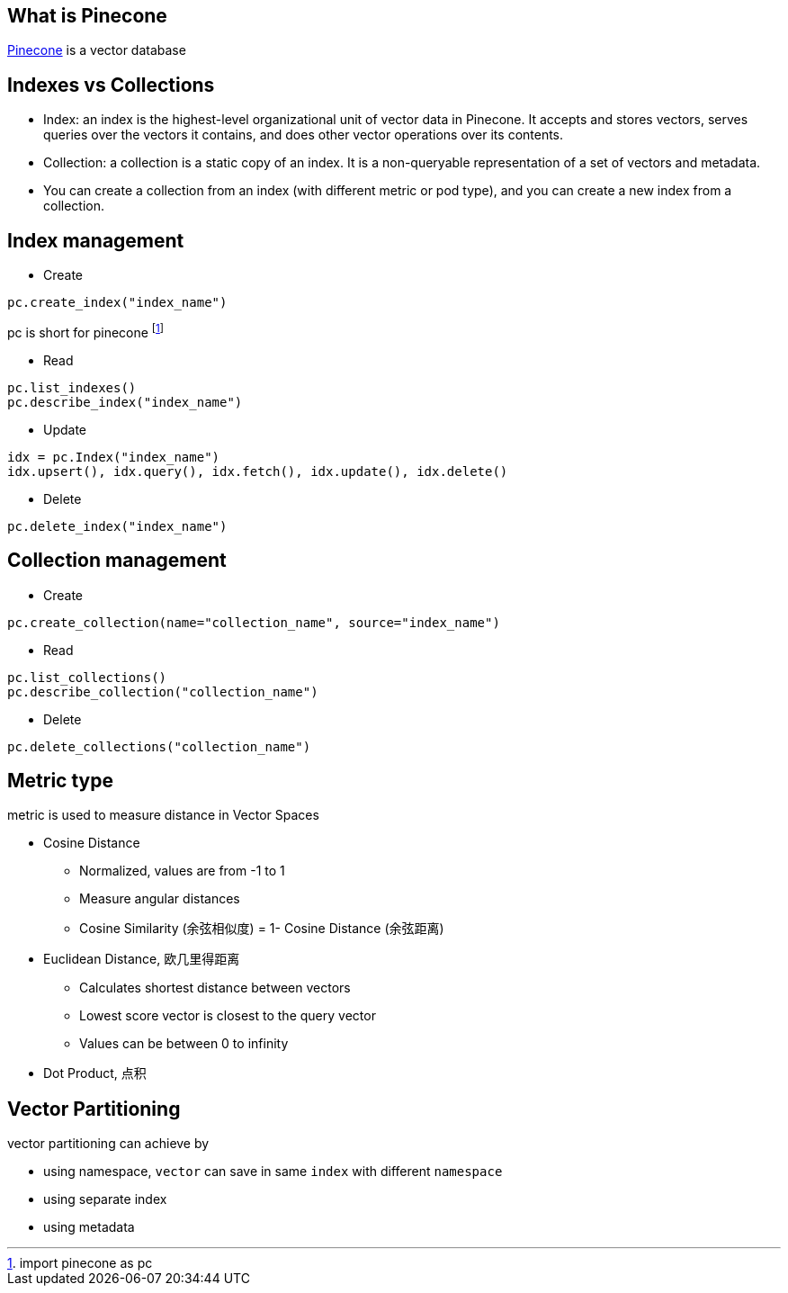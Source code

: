 == What is Pinecone
https://docs.pinecone.io/guides/getting-started/overview[Pinecone] is a vector database

== Indexes vs Collections
* Index: an index is the highest-level organizational unit of vector data in Pinecone. It accepts and stores vectors, serves queries over the vectors it contains, and does other vector operations over its contents.
* Collection: a collection is a static copy of an index. It is a non-queryable representation of a set of vectors and metadata.
* You can create a collection from an index (with different metric or pod type), and you can create a new index from a collection.

== Index management
* Create

[source,python,indent=0]
----
pc.create_index("index_name")
----
pc is short for pinecone footnote:[import pinecone as pc]

* Read

[source,python,indent=0]
----
pc.list_indexes()
pc.describe_index("index_name")
----

* Update

[source,python,indent=0]
----
idx = pc.Index("index_name")
idx.upsert(), idx.query(), idx.fetch(), idx.update(), idx.delete()
----

* Delete

[source,python,indent=0]
----
pc.delete_index("index_name")
----

== Collection management
* Create

[source,python,indent=0]
----
pc.create_collection(name="collection_name", source="index_name")
----

* Read

[source,python,indent=0]
----
pc.list_collections()
pc.describe_collection("collection_name")
----

* Delete

[source,python,indent=0]
----
pc.delete_collections("collection_name")
----

== Metric type
metric is used to measure distance in Vector Spaces

* Cosine Distance
  ** Normalized, values are from -1 to 1
  ** Measure angular distances
  ** Cosine Similarity (余弦相似度)  = 1- Cosine Distance (余弦距离)

* Euclidean Distance, 欧几里得距离
  ** Calculates shortest distance between vectors
  ** Lowest score vector is closest to the query vector
  ** Values can be between 0 to infinity

* Dot Product, 点积

== Vector Partitioning
vector partitioning can achieve by

* using namespace, `vector` can save in same `index` with different `namespace`
* using separate index
* using metadata



